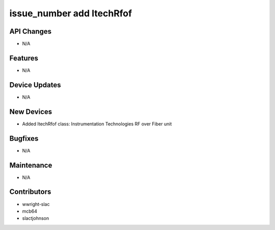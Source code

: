 issue_number add ItechRfof
#################

API Changes
-----------
- N/A

Features
--------
- N/A

Device Updates
--------------
- N/A

New Devices
-----------
- Added ItechRfof class: Instrumentation Technologies RF over Fiber unit

Bugfixes
--------
- N/A

Maintenance
-----------
- N/A

Contributors
------------
- wwright-slac
- mcb64
- slactjohnson
